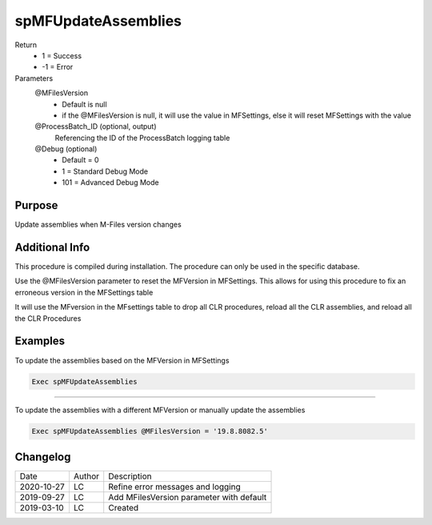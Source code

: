 
====================
spMFUpdateAssemblies
====================

Return
  - 1 = Success
  - -1 = Error
Parameters
  @MFilesVersion 
    - Default is null
    - if the @MFilesVersion is null, it will use the value in MFSettings, else it will reset MFSettings with the value
  @ProcessBatch_ID (optional, output)
    Referencing the ID of the ProcessBatch logging table
  @Debug (optional)
    - Default = 0
    - 1 = Standard Debug Mode
    - 101 = Advanced Debug Mode

Purpose
=======

Update assemblies when M-Files version changes

Additional Info
===============

This procedure is compiled during installation. The procedure can only be used in the specific database.

Use the @MFilesVersion parameter to reset the MFVersion in MFSettings.  This allows for using this procedure to fix an erroneous version in the MFSettings table

It will use the MFversion in the MFsettings table to drop all CLR procedures, reload all the CLR assemblies, and reload all the CLR Procedures

Examples
========

To update the assemblies based on the MFVersion in MFSettings

.. code:: sql

    Exec spMFUpdateAssemblies

------

To update the assemblies with a different MFVersion or manually update the assemblies

.. code:: sql

    Exec spMFUpdateAssemblies @MFilesVersion = '19.8.8082.5'

Changelog
=========

==========  =========  ========================================================
Date        Author     Description
----------  ---------  --------------------------------------------------------
2020-10-27  LC         Refine error messages and logging
2019-09-27  LC         Add MFilesVersion parameter with default
2019-03-10  LC         Created
==========  =========  ========================================================

